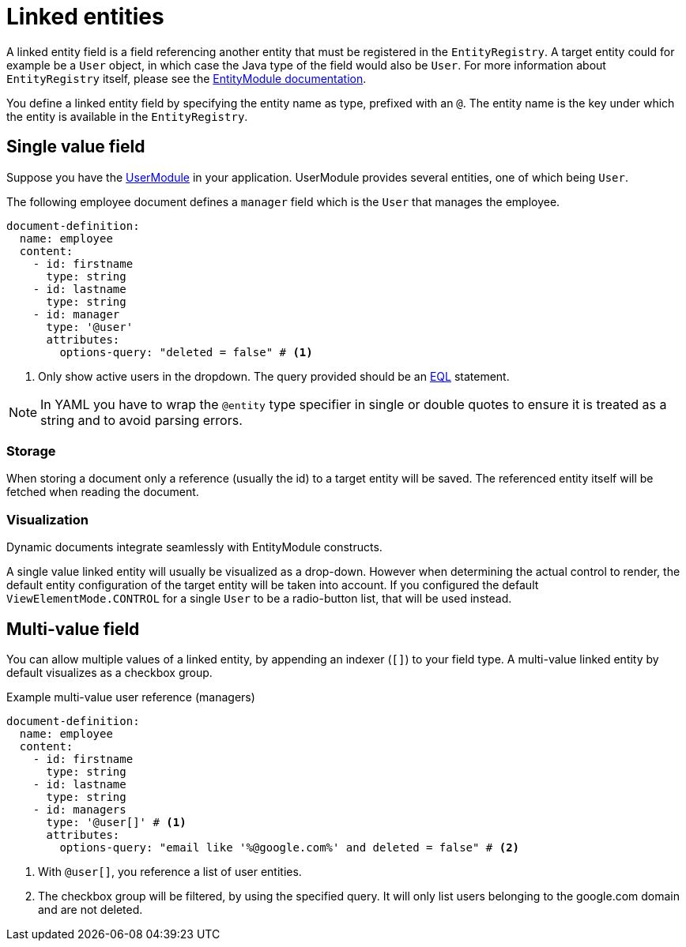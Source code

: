= Linked entities

A linked entity field is a field referencing another entity that must be registered in the `EntityRegistry`.
A target entity could for example be a `User` object, in which case the Java type of the field would also be `User`.
For more information about `EntityRegistry` itself, please see the xref:entity-module::index.adoc[EntityModule documentation].

You define a linked entity field by specifying the entity name as type, prefixed with an `@`.
The entity name is the key under which the entity is available in the `EntityRegistry`.

== Single value field

Suppose you have the xref:user-module::index.adoc[UserModule] in your application.
UserModule provides several entities, one of which being `User`.

The following employee document defines a `manager` field which is the `User` that manages the employee.

[source,yaml]
----
document-definition:
  name: employee
  content:
    - id: firstname
      type: string
    - id: lastname
      type: string
    - id: manager
      type: '@user'
      attributes:
        options-query: "deleted = false" # <1>
----

<1> Only show active users in the dropdown.
The query provided should be an xref:entity-module::entity-query/eql.adoc#entity-query-language-eql[EQL] statement.

NOTE: In YAML you have to wrap the `@entity` type specifier in single or double quotes to ensure it is treated as a string and to avoid parsing errors.

=== Storage

When storing a document only a reference (usually the id) to a target entity will be saved.
The referenced entity itself will be fetched when reading the document.

=== Visualization

Dynamic documents integrate seamlessly with EntityModule constructs.

A single value linked entity will usually be visualized as a drop-down.
However when determining the actual control to render, the default entity configuration of the target entity will be taken into account.
If you configured the default `ViewElementMode.CONTROL` for a single `User` to be a radio-button list, that will be used instead.

== Multi-value field

You can allow multiple values of a linked entity, by appending an indexer (`[]`) to your field type.
A multi-value linked entity by default visualizes as a checkbox group.

.Example multi-value user reference (managers)
[source,yaml]
----
document-definition:
  name: employee
  content:
    - id: firstname
      type: string
    - id: lastname
      type: string
    - id: managers
      type: '@user[]' # <1>
      attributes:
        options-query: "email like '%@google.com%' and deleted = false" # <2>
----

<1> With `@user[]`, you reference a list of user entities.
<2> The checkbox group will be filtered, by using the specified query. It will only list users belonging to the google.com domain and are not deleted.